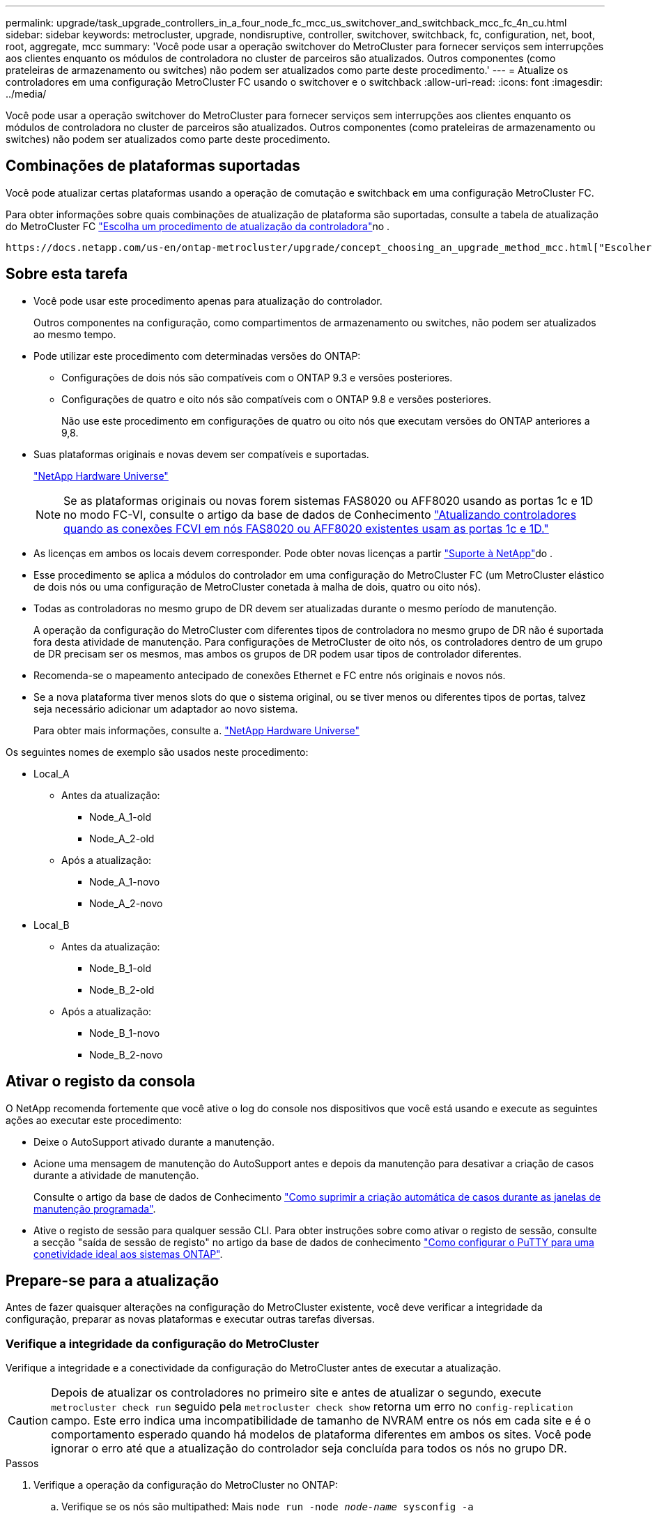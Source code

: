 ---
permalink: upgrade/task_upgrade_controllers_in_a_four_node_fc_mcc_us_switchover_and_switchback_mcc_fc_4n_cu.html 
sidebar: sidebar 
keywords: metrocluster, upgrade, nondisruptive, controller, switchover, switchback, fc, configuration, net, boot, root, aggregate, mcc 
summary: 'Você pode usar a operação switchover do MetroCluster para fornecer serviços sem interrupções aos clientes enquanto os módulos de controladora no cluster de parceiros são atualizados. Outros componentes (como prateleiras de armazenamento ou switches) não podem ser atualizados como parte deste procedimento.' 
---
= Atualize os controladores em uma configuração MetroCluster FC usando o switchover e o switchback
:allow-uri-read: 
:icons: font
:imagesdir: ../media/


[role="lead"]
Você pode usar a operação switchover do MetroCluster para fornecer serviços sem interrupções aos clientes enquanto os módulos de controladora no cluster de parceiros são atualizados. Outros componentes (como prateleiras de armazenamento ou switches) não podem ser atualizados como parte deste procedimento.



== Combinações de plataformas suportadas

Você pode atualizar certas plataformas usando a operação de comutação e switchback em uma configuração MetroCluster FC.

Para obter informações sobre quais combinações de atualização de plataforma são suportadas, consulte a tabela de atualização do MetroCluster FC link:concept_choosing_controller_upgrade_mcc.html#supported-metrocluster-fc-controller-upgrades["Escolha um procedimento de atualização da controladora"]no .

 https://docs.netapp.com/us-en/ontap-metrocluster/upgrade/concept_choosing_an_upgrade_method_mcc.html["Escolher um método de atualização ou atualização"]Consulte para obter mais procedimentos.



== Sobre esta tarefa

* Você pode usar este procedimento apenas para atualização do controlador.
+
Outros componentes na configuração, como compartimentos de armazenamento ou switches, não podem ser atualizados ao mesmo tempo.

* Pode utilizar este procedimento com determinadas versões do ONTAP:
+
** Configurações de dois nós são compatíveis com o ONTAP 9.3 e versões posteriores.
** Configurações de quatro e oito nós são compatíveis com o ONTAP 9.8 e versões posteriores.
+
Não use este procedimento em configurações de quatro ou oito nós que executam versões do ONTAP anteriores a 9,8.



* Suas plataformas originais e novas devem ser compatíveis e suportadas.
+
https://hwu.netapp.com["NetApp Hardware Universe"]

+

NOTE: Se as plataformas originais ou novas forem sistemas FAS8020 ou AFF8020 usando as portas 1c e 1D no modo FC-VI, consulte o artigo da base de dados de Conhecimento link:https://kb.netapp.com/Advice_and_Troubleshooting/Data_Protection_and_Security/MetroCluster/Upgrading_controllers_when_FCVI_connections_on_existing_FAS8020_or_AFF8020_nodes_use_ports_1c_and_1d["Atualizando controladores quando as conexões FCVI em nós FAS8020 ou AFF8020 existentes usam as portas 1c e 1D."^]

* As licenças em ambos os locais devem corresponder. Pode obter novas licenças a partir link:https://mysupport.netapp.com/site/["Suporte à NetApp"^]do .
* Esse procedimento se aplica a módulos do controlador em uma configuração do MetroCluster FC (um MetroCluster elástico de dois nós ou uma configuração de MetroCluster conetada à malha de dois, quatro ou oito nós).
* Todas as controladoras no mesmo grupo de DR devem ser atualizadas durante o mesmo período de manutenção.
+
A operação da configuração do MetroCluster com diferentes tipos de controladora no mesmo grupo de DR não é suportada fora desta atividade de manutenção. Para configurações de MetroCluster de oito nós, os controladores dentro de um grupo de DR precisam ser os mesmos, mas ambos os grupos de DR podem usar tipos de controlador diferentes.

* Recomenda-se o mapeamento antecipado de conexões Ethernet e FC entre nós originais e novos nós.
* Se a nova plataforma tiver menos slots do que o sistema original, ou se tiver menos ou diferentes tipos de portas, talvez seja necessário adicionar um adaptador ao novo sistema.
+
Para obter mais informações, consulte a. https://hwu.netapp.com/["NetApp Hardware Universe"^]



Os seguintes nomes de exemplo são usados neste procedimento:

* Local_A
+
** Antes da atualização:
+
*** Node_A_1-old
*** Node_A_2-old


** Após a atualização:
+
*** Node_A_1-novo
*** Node_A_2-novo




* Local_B
+
** Antes da atualização:
+
*** Node_B_1-old
*** Node_B_2-old


** Após a atualização:
+
*** Node_B_1-novo
*** Node_B_2-novo








== Ativar o registo da consola

O NetApp recomenda fortemente que você ative o log do console nos dispositivos que você está usando e execute as seguintes ações ao executar este procedimento:

* Deixe o AutoSupport ativado durante a manutenção.
* Acione uma mensagem de manutenção do AutoSupport antes e depois da manutenção para desativar a criação de casos durante a atividade de manutenção.
+
Consulte o artigo da base de dados de Conhecimento link:https://kb.netapp.com/Support_Bulletins/Customer_Bulletins/SU92["Como suprimir a criação automática de casos durante as janelas de manutenção programada"^].

* Ative o registo de sessão para qualquer sessão CLI. Para obter instruções sobre como ativar o registo de sessão, consulte a secção "saída de sessão de registo" no artigo da base de dados de conhecimento link:https://kb.netapp.com/on-prem/ontap/Ontap_OS/OS-KBs/How_to_configure_PuTTY_for_optimal_connectivity_to_ONTAP_systems["Como configurar o PuTTY para uma conetividade ideal aos sistemas ONTAP"^].




== Prepare-se para a atualização

Antes de fazer quaisquer alterações na configuração do MetroCluster existente, você deve verificar a integridade da configuração, preparar as novas plataformas e executar outras tarefas diversas.



=== Verifique a integridade da configuração do MetroCluster

Verifique a integridade e a conectividade da configuração do MetroCluster antes de executar a atualização.


CAUTION: Depois de atualizar os controladores no primeiro site e antes de atualizar o segundo, execute  `metrocluster check run` seguido pela  `metrocluster check show` retorna um erro no  `config-replication` campo. Este erro indica uma incompatibilidade de tamanho de NVRAM entre os nós em cada site e é o comportamento esperado quando há modelos de plataforma diferentes em ambos os sites. Você pode ignorar o erro até que a atualização do controlador seja concluída para todos os nós no grupo DR.

.Passos
. Verifique a operação da configuração do MetroCluster no ONTAP:
+
.. Verifique se os nós são multipathed: Mais
`node run -node _node-name_ sysconfig -a`
+
Você deve emitir este comando para cada nó na configuração do MetroCluster.

.. Verifique se não há discos quebrados na configuração:
+
`storage disk show -broken`

+
Você deve emitir este comando em cada nó na configuração do MetroCluster.

.. Verifique se existem alertas de saúde:
+
`system health alert show`

+
Você deve emitir este comando em cada cluster.

.. Verifique as licenças nos clusters:
+
`system license show`

+
Você deve emitir este comando em cada cluster.

.. Verifique os dispositivos conetados aos nós:
+
`network device-discovery show`

+
Você deve emitir este comando em cada cluster.

.. Verifique se o fuso horário e a hora estão definidos corretamente em ambos os sites:
+
`cluster date show`

+
Você deve emitir este comando em cada cluster. Pode utilizar os `cluster date` comandos para configurar a hora e o fuso horário.



. Verifique se existem alertas de estado nos interrutores (se presentes):
+
`storage switch show`

+
Você deve emitir este comando em cada cluster.

. Confirme o modo operacional da configuração do MetroCluster e efetue uma verificação do MetroCluster.
+
.. Confirme a configuração do MetroCluster e se o modo operacional está normal:
+
`metrocluster show`

.. Confirme se todos os nós esperados são mostrados:
+
`metrocluster node show`

.. Emita o seguinte comando:
+
`metrocluster check run`

.. Apresentar os resultados da verificação MetroCluster:
+
`metrocluster check show`



. Verifique o cabeamento do MetroCluster com a ferramenta Config Advisor.
+
.. Baixe e execute o Config Advisor.
+
https://mysupport.netapp.com/site/tools/tool-eula/activeiq-configadvisor["NetApp Downloads: Config Advisor"]

.. Depois de executar o Config Advisor, revise a saída da ferramenta e siga as recomendações na saída para resolver quaisquer problemas descobertos.






=== Mapear portas dos nós antigos para os novos nós

É necessário Planejar o mapeamento das LIFs em portas físicas nos nós antigos para as portas físicas nos novos nós.

.Sobre esta tarefa
Quando o novo nó é inicializado pela primeira vez durante o processo de atualização, ele reproduzirá a configuração mais recente do nó antigo que está substituindo. Quando você inicializa node_A_1-novo, o ONTAP tenta hospedar LIFs nas mesmas portas que foram usadas no node_A_1-old. Portanto, como parte da atualização, você deve ajustar a configuração de porta e LIF para que seja compatível com a do nó antigo. Durante o procedimento de atualização, você executará etapas nos nós antigos e novos para garantir a configuração correta de cluster, gerenciamento e LIF de dados.

A tabela a seguir mostra exemplos de alterações de configuração relacionadas aos requisitos de porta dos novos nós.

[cols="1,1,3"]
|===


3+| Portas físicas de interconexão de cluster 


| Controlador antigo | Novo controlador | Ação necessária 


 a| 
e0a, e0b
 a| 
e3a, e3b
 a| 
Nenhuma porta correspondente. Após a atualização, recrie as portas do cluster. link:task_prepare_cluster_ports_on_the_exist_controller.html["Preparar portas de cluster em um módulo de controlador existente"]



 a| 
e0c, e0d
 a| 
e0a, e0b, e0c, e0d
 a| 
e0c e e0d são portas correspondentes. Você não precisa alterar a configuração, mas após a atualização, você pode espalhar suas LIFs de cluster pelas portas de cluster disponíveis.

|===
.Passos
. Determine quais portas físicas estão disponíveis nos novos controladores e quais LIFs podem ser hospedados nas portas.
+
O uso da porta do controlador depende do módulo da plataforma e quais switches você usará na configuração IP do MetroCluster. Você pode coletar o uso de portas das novas plataformas do link:https://hwu.netapp.com["NetApp Hardware Universe"^].

+
Identifique também a utilização do slot de placa FC-VI.

. Planeje o uso da porta e, se desejado, preencha as tabelas a seguir para referência para cada um dos novos nós.
+
Irá consultar a tabela à medida que realizar o procedimento de atualização.

+
|===


|  3+| Node_A_1-old 3+| Node_A_1-novo 


| LIF | Portas | IPspaces | Domínios de broadcast | Portas | IPspaces | Domínios de broadcast 


 a| 
Cluster 1
 a| 
 a| 
 a| 
 a| 
 a| 
 a| 



 a| 
Cluster 2
 a| 
 a| 
 a| 
 a| 
 a| 
 a| 



 a| 
Cluster 3
 a| 
 a| 
 a| 
 a| 
 a| 
 a| 



 a| 
Cluster 4
 a| 
 a| 
 a| 
 a| 
 a| 
 a| 



 a| 
Gerenciamento de nós
 a| 
 a| 
 a| 
 a| 
 a| 
 a| 



 a| 
Gerenciamento de clusters
 a| 
 a| 
 a| 
 a| 
 a| 
 a| 



 a| 
Dados 1
 a| 
 a| 
 a| 
 a| 
 a| 
 a| 



 a| 
Dados 2
 a| 
 a| 
 a| 
 a| 
 a| 
 a| 



 a| 
Dados 3
 a| 
 a| 
 a| 
 a| 
 a| 
 a| 



 a| 
Dados 4
 a| 
 a| 
 a| 
 a| 
 a| 
 a| 



 a| 
SAN
 a| 
 a| 
 a| 
 a| 
 a| 
 a| 



 a| 
Porta entre clusters
 a| 
 a| 
 a| 
 a| 
 a| 
 a| 

|===




=== Reúna informações antes da atualização

Antes de atualizar, você deve reunir informações para cada um dos nós antigos e, se necessário, ajustar os domínios de broadcast de rede, remover quaisquer VLANs e grupos de interfaces e reunir informações de criptografia.

.Sobre esta tarefa
Essa tarefa é executada na configuração MetroCluster FC existente.

.Passos
. Identifique os cabos dos controladores existentes para permitir a identificação fácil dos cabos ao configurar os novos controladores.
. Reúna as IDs do sistema dos nós na configuração do MetroCluster:
+
`metrocluster node show -fields node-systemid,dr-partner-systemid`

+
Durante o procedimento de atualização, você substituirá esses IDs de sistema antigos pelos IDs de sistema dos novos módulos de controladora.

+
Neste exemplo para uma configuração de FC MetroCluster de quatro nós, as seguintes IDs de sistema antigas são recuperadas:

+
** Node_A_1-old: 4068741258
** Node_A_2-old: 4068741260
** Node_B_1-old: 4068741254
** Node_B_2-old: 4068741256
+
[listing]
----
metrocluster-siteA::> metrocluster node show -fields node-systemid,ha-partner-systemid,dr-partner-systemid,dr-auxiliary-systemid
dr-group-id   cluster                       node                   node-systemid          ha-partner-systemid     dr-partner-systemid    dr-auxiliary-systemid
-----------        ------------------------- ------------------    -------------                   -------------------                 -------------------              ---------------------
1                    Cluster_A                  Node_A_1-old   4068741258              4068741260                        4068741256                    4068741256
1                    Cluster_A                    Node_A_2-old   4068741260              4068741258                        4068741254                    4068741254
1                    Cluster_B                    Node_B_1-old   4068741254              4068741256                         4068741258                    4068741260
1                    Cluster_B                    Node_B_2-old   4068741256              4068741254                        4068741260                    4068741258
4 entries were displayed.
----
+
Neste exemplo para uma configuração de FC MetroCluster de dois nós, os seguintes IDs de sistema antigos são recuperados:

** Node_A_1: 4068741258
** Nó_B_1: 4068741254


+
[listing]
----
metrocluster node show -fields node-systemid,dr-partner-systemid

dr-group-id cluster    node      node-systemid dr-partner-systemid
----------- ---------- --------  ------------- ------------
1           Cluster_A  Node_A_1-old  4068741258    4068741254
1           Cluster_B  node_B_1-old  -             -
2 entries were displayed.
----
. Reúna informações de porta e LIF para cada nó antigo.
+
Você deve reunir a saída dos seguintes comandos para cada nó:

+
** `network interface show -role cluster,node-mgmt`
** `network port show -node _node-name_ -type physical`
** `network port vlan show -node _node-name_`
** `network port ifgrp show -node _node_name_ -instance`
** `network port broadcast-domain show`
** `network port reachability show -detail`
** `network ipspace show`
** `volume show`
** `storage aggregate show`
** `system node run -node _node-name_ sysconfig -a`


. Se os nós de MetroCluster estiverem em uma configuração de SAN, colete as informações relevantes.
+
Você deve reunir a saída dos seguintes comandos:

+
** `fcp adapter show -instance`
** `fcp interface show -instance`
** `iscsi interface show`
** `ucadmin show`


. Se o volume raiz estiver criptografado, colete e salve a senha usada para o gerenciador de chaves:
+
`security key-manager backup show`

. Se os nós do MetroCluster estiverem usando criptografia para volumes ou agregados, copie informações sobre as chaves e senhas.
+
Para obter informações adicionais, https://docs.netapp.com/ontap-9/topic/com.netapp.doc.pow-nve/GUID-1677AE0A-FEF7-45FA-8616-885AA3283BCF.html["Fazer backup manual de informações de gerenciamento de chaves integradas"]consulte .

+
.. Se o Gerenciador de chaves integrado estiver configurado:
+
`security key-manager onboard show-backup`

+
Você precisará da senha mais tarde no procedimento de atualização.

.. Se o gerenciamento de chaves empresariais (KMIP) estiver configurado, emita os seguintes comandos:
+
`security key-manager external show -instance`

+
`security key-manager key query`







=== Remova a configuração existente do tiebreaker ou de outro software de monitoramento

Se a configuração existente for monitorada com a configuração tiebreaker do MetroCluster ou outros aplicativos de terceiros (por exemplo, ClusterLion) que possam iniciar um switchover, você deverá remover a configuração do MetroCluster do tiebreaker ou de outro software antes da transição.

.Passos
. Remova a configuração existente do MetroCluster do software tiebreaker.
+
link:../tiebreaker/concept_configuring_the_tiebreaker_software.html#removing-metrocluster-configurations["Remover configurações do MetroCluster"]

. Remova a configuração do MetroCluster existente de qualquer aplicativo de terceiros que possa iniciar o switchover.
+
Consulte a documentação da aplicação.





=== Envie uma mensagem AutoSupport personalizada antes da manutenção

Antes de executar a manutenção, você deve emitir uma mensagem AutoSupport para notificar o suporte técnico da NetApp de que a manutenção está em andamento. Informar o suporte técnico de que a manutenção está em andamento impede que ele abra um caso partindo do pressuposto de que ocorreu uma interrupção.

.Sobre esta tarefa
Esta tarefa deve ser executada em cada site do MetroCluster.

.Passos
. Para evitar a geração automática de casos de suporte, envie uma mensagem AutoSupport para indicar que a manutenção está em andamento.
+
.. Emita o seguinte comando:
+
`system node autosupport invoke -node * -type all -message MAINT=__maintenance-window-in-hours__`

+
`maintenance-window-in-hours` especifica a duração da janela de manutenção, com um máximo de 72 horas. Se a manutenção for concluída antes do tempo decorrido, você poderá invocar uma mensagem AutoSupport indicando o fim do período de manutenção:

+
`system node autosupport invoke -node * -type all -message MAINT=end`

.. Repita o comando no cluster de parceiros.






== Alterne a configuração do MetroCluster

Você deve alternar a configuração para site_A para que as plataformas no site_B possam ser atualizadas.

.Sobre esta tarefa
Esta tarefa tem de ser executada no site_A.

Depois de concluir esta tarefa, o cluster_A está ativo e fornecendo dados para ambos os sites. O cluster_B está inativo e pronto para iniciar o processo de atualização, como mostrado na ilustração a seguir.

image::../media/mcc_upgrade_cluster_a_in_switchover.png[cluster a de atualização do mcc em switchover]

.Passos
. Alterne a configuração do MetroCluster para site_A para que os nós do site_B possam ser atualizados:
+
.. Selecione a opção que corresponde à sua configuração e emita o comando correto no cluster_A:
+
[role="tabbed-block"]
====
.Opção 1: Configuração FC de quatro ou oito nós executando o ONTAP 9.8 ou posterior
--
Execute o comando: `metrocluster switchover -controller-replacement true`

--
.Opção 2: Configuração FC de dois nós executando o ONTAP 9.3 e posterior
--
Execute o comando: `metrocluster switchover`

--
====
+
A operação pode levar vários minutos para ser concluída.

.. Monitorize a operação de comutação:
+
`metrocluster operation show`

.. Após a conclusão da operação, confirme se os nós estão no estado de comutação:
+
`metrocluster show`

.. Verifique o status dos nós MetroCluster:
+
`metrocluster node show`



. Curar os agregados de dados.
+
.. Curar os agregados de dados:
+
`metrocluster heal data-aggregates`

.. Confirme se a operação de cura está concluída executando o `metrocluster operation show` comando no cluster de integridade:
+
[listing]
----

cluster_A::> metrocluster operation show
  Operation: heal-aggregates
      State: successful
 Start Time: 7/29/2020 20:54:41
   End Time: 7/29/2020 20:54:42
     Errors: -
----


. Curar os agregados de raiz.
+
.. Curar os agregados de dados:
+
`metrocluster heal root-aggregates`

.. Confirme se a operação de cura está concluída executando o `metrocluster operation show` comando no cluster de integridade:
+
[listing]
----

cluster_A::> metrocluster operation show
  Operation: heal-root-aggregates
      State: successful
 Start Time: 7/29/2020 20:58:41
   End Time: 7/29/2020 20:59:42
     Errors: -
----






== Prepare a configuração de rede dos controladores antigos

Para garantir que a rede seja retomada de forma limpa nos novos controladores, você deve mover LIFs para uma porta comum e remover a configuração de rede dos controladores antigos.

.Sobre esta tarefa
* Esta tarefa deve ser executada em cada um dos nós antigos.
* Você usará as informações coletadas em link:task_upgrade_controllers_in_a_four_node_fc_mcc_us_switchover_and_switchback_mcc_fc_4n_cu.html["Mapeamento de portas dos nós antigos para os novos nós"].


.Passos
. Inicialize os nós antigos e faça login nos nós:
+
`boot_ontap`

. Atribua a porta inicial de todas as LIFs de dados no controlador antigo a uma porta comum que seja a mesma nos módulos de controladora antigos e novos.
+
.. Apresentar os LIFs:
+
`network interface show`

+
Todos os LIFS de dados, incluindo SAN e nas, serão administradores acima e operacionalmente inativos, uma vez que eles estão ativos no local de switchover (cluster_A).

.. Revise a saída para encontrar uma porta de rede física comum que seja a mesma nos controladores antigos e novos que não seja usada como uma porta de cluster.
+
Por exemplo, e0d é uma porta física em controladores antigos e também está presente em novos controladores. e0d não é usado como uma porta de cluster ou de outra forma nos novos controladores.

+
Para obter informações sobre a utilização de portas para modelos de plataforma, consulte a. https://hwu.netapp.com/["NetApp Hardware Universe"]

.. Modifique todos os dados LIFS para usar a porta comum como a porta inicial:
+
`network interface modify -vserver _svm-name_ -lif _data-lif_ -home-port _port-id_`

+
No exemplo a seguir, isso é "e0d".

+
Por exemplo:

+
[listing]
----
network interface modify -vserver vs0 -lif datalif1 -home-port e0d
----


. Modifique domínios de broadcast para remover vlan e portas físicas que precisam ser excluídas:
+
`broadcast-domain remove-ports -broadcast-domain _broadcast-domain-name_ -ports _node-name:port-id_`

+
Repita esta etapa para todas as portas VLAN e físicas.

. Remova quaisquer portas VLAN usando portas de cluster como portas membro e ifgrps usando portas de cluster como portas membro.
+
.. Eliminar portas VLAN:
+
`network port vlan delete -node _node-name_ -vlan-name _portid-vlandid_`

+
Por exemplo:

+
[listing]
----
network port vlan delete -node node1 -vlan-name e1c-80
----
.. Remover portas físicas dos grupos de interface:
+
`network port ifgrp remove-port -node _node-name_ -ifgrp _interface-group-name_ -port _portid_`

+
Por exemplo:

+
[listing]
----
network port ifgrp remove-port -node node1 -ifgrp a1a -port e0d
----
.. Remover portas VLAN e grupo de interfaces do domínio de broadcast::
+
`network port broadcast-domain remove-ports -ipspace _ipspace_ -broadcast-domain _broadcast-domain-name_ -ports _nodename:portname,nodename:portname_,..`

.. Modifique as portas do grupo de interfaces para usar outras portas físicas como membro, conforme necessário.:
+
`ifgrp add-port -node _node-name_ -ifgrp _interface-group-name_ -port _port-id_`



. Parar os nós:
+
`halt -inhibit-takeover true -node _node-name_`

+
Esta etapa deve ser executada em ambos os nós.





== Remova as plataformas antigas

Os controladores antigos devem ser removidos da configuração.

.Sobre esta tarefa
Esta tarefa é executada no site_B.

.Passos
. Conete-se ao console serial dos controladores antigos (node_B_1-old e node_B_2-old) no site_B e verifique se ele está exibindo o prompt Loader.
. Desconete as conexões de storage e rede em node_B_1-old e node_B_2-old e rotule os cabos para que possam ser reconetados aos novos nós.
. Desconete os cabos de alimentação do node_B_1-old e node_B_2-old.
. Remova os controladores node_B_1-old e node_B_2-old do rack.




== Configure os novos controladores

Você deve montar e instalar os controladores, executar a configuração necessária no modo de manutenção e, em seguida, inicializar os controladores e verificar a configuração de LIF nos controladores.



=== Configure os novos controladores

É necessário colocar em rack e cabo as novas controladoras.

.Passos
. Planeje o posicionamento dos novos módulos de controladora e compartimentos de armazenamento conforme necessário.
+
O espaço em rack depende do modelo de plataforma dos módulos de controladora, dos tipos de switch e do número de compartimentos de storage em sua configuração.

. Aterre-se corretamente.
. Instale os módulos do controlador no rack ou gabinete.
+
https://docs.netapp.com/platstor/index.jsp["Documentação dos sistemas de hardware da ONTAP"^]

. Se os novos módulos de controladora não tiverem placas FC-VI próprias e se as placas FC-VI de controladoras antigas forem compatíveis com novas controladoras, troque placas FC-VI e instale-as nos slots corretos.
+
Consulte link:https://hwu.netapp.com["NetApp Hardware Universe"^]para obter informações sobre o slot para placas FC-VI.

. Faça o cabeamento das conexões de alimentação, console serial e gerenciamento dos controladores conforme descrito nos guias de instalação e configuração _MetroCluster_.
+
Não conete nenhum outro cabo que tenha sido desconetado dos controladores antigos neste momento.

+
https://docs.netapp.com/platstor/index.jsp["Documentação dos sistemas de hardware da ONTAP"^]

. Ligue os novos nós e pressione Ctrl-C quando solicitado a exibir o prompt Loader.




=== Netboot os novos controladores

Depois de instalar os novos nós, você precisa netboot para garantir que os novos nós estejam executando a mesma versão do ONTAP que os nós originais. O termo netboot significa que você está inicializando a partir de uma imagem ONTAP armazenada em um servidor remoto. Ao se preparar para netboot, você deve colocar uma cópia da imagem de inicialização do ONTAP 9 em um servidor da Web que o sistema possa acessar.

Esta tarefa é executada em cada um dos novos módulos do controlador.

.Passos
. Acesse o link:https://mysupport.netapp.com/site/["Site de suporte da NetApp"^] para baixar os arquivos usados para executar o netboot do sistema.
. Transfira o software ONTAP adequado a partir da secção de transferência de software do site de suporte da NetApp e guarde o ficheiro ONTAP-version_image.tgz num diretório acessível à Web.
. Vá para o diretório acessível pela Web e verifique se os arquivos que você precisa estão disponíveis.
+
|===


| Se o modelo da plataforma for... | Então... 


| Sistemas da série FAS/AFF8000 | Extraia o conteúdo do arquivo ONTAP-version_image.tgzfile para o diretório de destino: Tar -zxvf ONTAP-version_image.tgz NOTA: Se você estiver extraindo o conteúdo no Windows, use 7-Zip ou WinRAR para extrair a imagem netboot. Sua lista de diretórios deve conter uma pasta netboot com um arquivo do kernel:netboot/kernel 


| Todos os outros sistemas | Sua lista de diretórios deve conter uma pasta netboot com um arquivo do kernel: ONTAP-version_image.tgz você não precisa extrair o arquivo ONTAP-version_image.tgz. 
|===
. No prompt Loader, configure a conexão netboot para um LIF de gerenciamento:
+
** Se o endereçamento IP for DHCP, configure a conexão automática:
+
`ifconfig e0M -auto`

** Se o endereçamento IP for estático, configure a conexão manual:
+
`ifconfig e0M -addr=ip_addr -mask=netmask` `-gw=gateway`



. Execute o netboot.
+
** Se a plataforma for um sistema da série 80xx, use este comando:
+
`netboot \http://web_server_ip/path_to_web-accessible_directory/netboot/kernel`

** Se a plataforma for qualquer outro sistema, use o seguinte comando:
+
`netboot \http://web_server_ip/path_to_web-accessible_directory/ontap-version_image.tgz`



. No menu de arranque, selecione a opção *(7) Instalar primeiro o novo software* para transferir e instalar a nova imagem de software no dispositivo de arranque.
+
 Disregard the following message: "This procedure is not supported for Non-Disruptive Upgrade on an HA pair". It applies to nondisruptive upgrades of software, not to upgrades of controllers.
. Se você for solicitado a continuar o procedimento, digite `y` e, quando solicitado a fornecer o pacote, digite o URL do arquivo de imagem: `\http://web_server_ip/path_to_web-accessible_directory/ontap-version_image.tgz`
+
....
Enter username/password if applicable, or press Enter to continue.
....
. Certifique-se de entrar `n` para ignorar a recuperação de backup quando você vir um prompt semelhante ao seguinte:
+
....
Do you want to restore the backup configuration now? {y|n}
....
. Reinicie entrando `y` quando você vir um prompt semelhante ao seguinte:
+
....
The node must be rebooted to start using the newly installed software. Do you want to reboot now? {y|n}
....




=== Limpe a configuração de um módulo do controlador

Antes de usar um novo módulo de controlador na configuração do MetroCluster, você deve limpar a configuração existente.

.Passos
. Se necessário, interrompa o nó para exibir o `LOADER` prompt:
+
`halt`

.  `LOADER`No prompt, defina as variáveis ambientais como valores padrão:
+
`set-defaults`

. Salvar o ambiente:
+
`saveenv`

.  `LOADER`No prompt, inicie o menu de inicialização:
+
`boot_ontap menu`

. No prompt do menu de inicialização, desmarque a configuração:
+
`wipeconfig`

+
Responda `yes` ao prompt de confirmação.

+
O nó reinicializa e o menu de inicialização é exibido novamente.

. No menu de inicialização, selecione a opção *5* para inicializar o sistema no modo Manutenção.
+
Responda `yes` ao prompt de confirmação.





=== Restaure a configuração do HBA

Dependendo da presença e configuração das placas HBA no módulo controlador, você precisa configurá-las corretamente para uso do seu site.

.Passos
. No modo de manutenção, configure as definições para quaisquer HBAs no sistema:
+
.. Verifique as definições atuais das portas: `ucadmin show`
.. Atualize as definições da porta conforme necessário.


+
[cols="1,3"]
|===


| Se você tem este tipo de HBA e modo desejado... | Use este comando... 


 a| 
CNA FC
 a| 
`ucadmin modify -m fc -t initiator _adapter-name_`



 a| 
CNA Ethernet
 a| 
`ucadmin modify -mode cna _adapter-name_`



 a| 
Destino de FC
 a| 
`fcadmin config -t target _adapter-name_`



 a| 
Iniciador FC
 a| 
`fcadmin config -t initiator _adapter-name_`

|===
. Sair do modo de manutenção:
+
`halt`

+
Depois de executar o comando, aguarde até que o nó pare no prompt DO Loader.

. Inicialize o nó novamente no modo Manutenção para permitir que as alterações de configuração entrem em vigor:
+
`boot_ontap maint`

. Verifique as alterações feitas:
+
|===


| Se você tem este tipo de HBA... | Use este comando... 


 a| 
CNA
 a| 
`ucadmin show`



 a| 
FC
 a| 
`fcadmin show`

|===




=== Defina o estado de HA nos novos controladores e chassi

É necessário verificar o estado de HA dos controladores e do chassi e, se necessário, atualizar o estado para corresponder à configuração do sistema.

.Passos
. No modo de manutenção, apresentar o estado HA do módulo do controlador e do chassis:
+
`ha-config show`

+
O estado de HA para todos os componentes deve ser mcc.

+
|===


| Se a configuração do MetroCluster tiver... | O estado HA deve ser... 


 a| 
Dois nós
 a| 
mcc-2n



 a| 
Quatro ou oito nós
 a| 
mcc

|===
. Se o estado do sistema apresentado do controlador não estiver correto, defina o estado HA para o módulo do controlador e para o chassis:
+
|===


| Se a configuração do MetroCluster tiver... | Emitir estes comandos... 


 a| 
*Dois nós*
 a| 
`ha-config modify controller mcc-2n`

`ha-config modify chassis mcc-2n`



 a| 
*Quatro ou oito nós*
 a| 
`ha-config modify controller mcc`

`ha-config modify chassis mcc`

|===




=== Reatribuir discos agregados de raiz

Reatribua os discos agregados de raiz ao novo módulo de controladora, usando os sysids reunidos anteriormente

.Sobre esta tarefa
Esta tarefa é executada no modo Manutenção.

As IDs de sistema antigas foram identificadas no link:task_upgrade_controllers_in_a_four_node_fc_mcc_us_switchover_and_switchback_mcc_fc_4n_cu.html["Reúna informações antes da atualização"].

Os exemplos neste procedimento usam controladores com as seguintes IDs de sistema:

|===


| Nó | ID do sistema antigo | Nova ID do sistema 


 a| 
node_B_1
 a| 
4068741254
 a| 
1574774970

|===
.Passos
. Cable todas as outras conexões aos novos módulos de controladora (FC-VI, armazenamento, interconexão de cluster, etc.).
. Interrompa o sistema e inicie para o modo de manutenção a partir do prompt Loader:
+
`boot_ontap maint`

. Exiba os discos de propriedade de node_B_1-old:
+
`disk show -a`

+
A saída do comando mostra a ID do sistema do novo módulo do controlador (1574774970). No entanto, os discos agregados de raiz ainda são propriedade do ID do sistema antigo (4068741254). Este exemplo não mostra unidades de propriedade de outros nós na configuração do MetroCluster.

+
[listing]
----
*> disk show -a
Local System ID: 1574774970

  DISK         OWNER                     POOL   SERIAL NUMBER    HOME                      DR HOME
------------   -------------             -----  -------------    -------------             -------------
...
rr18:9.126L44 node_B_1-old(4068741254)   Pool1  PZHYN0MD         node_B_1-old(4068741254)  node_B_1-old(4068741254)
rr18:9.126L49 node_B_1-old(4068741254)   Pool1  PPG3J5HA         node_B_1-old(4068741254)  node_B_1-old(4068741254)
rr18:8.126L21 node_B_1-old(4068741254)   Pool1  PZHTDSZD         node_B_1-old(4068741254)  node_B_1-old(4068741254)
rr18:8.126L2  node_B_1-old(4068741254)   Pool0  S0M1J2CF         node_B_1-old(4068741254)  node_B_1-old(4068741254)
rr18:8.126L3  node_B_1-old(4068741254)   Pool0  S0M0CQM5         node_B_1-old(4068741254)  node_B_1-old(4068741254)
rr18:9.126L27 node_B_1-old(4068741254)   Pool0  S0M1PSDW         node_B_1-old(4068741254)  node_B_1-old(4068741254)
...
----
. Reatribua os discos agregados de raiz nas gavetas de unidades à nova controladora:
+
`disk reassign -s _old-sysid_ -d _new-sysid_`

+
O exemplo a seguir mostra a reatribuição de unidades:

+
[listing]
----
*> disk reassign -s 4068741254 -d 1574774970
Partner node must not be in Takeover mode during disk reassignment from maintenance mode.
Serious problems could result!!
Do not proceed with reassignment if the partner is in takeover mode. Abort reassignment (y/n)? n

After the node becomes operational, you must perform a takeover and giveback of the HA partner node to ensure disk reassignment is successful.
Do you want to continue (y/n)? Jul 14 19:23:49 [localhost:config.bridge.extra.port:error]: Both FC ports of FC-to-SAS bridge rtp-fc02-41-rr18:9.126L0 S/N [FB7500N107692] are attached to this controller.
y
Disk ownership will be updated on all disks previously belonging to Filer with sysid 4068741254.
Do you want to continue (y/n)? y
----
. Verifique se todos os discos estão reatribuídos conforme esperado:
+
`disk show`

+
[listing]
----
*> disk show
Local System ID: 1574774970

  DISK        OWNER                      POOL   SERIAL NUMBER   HOME                      DR HOME
------------  -------------              -----  -------------   -------------             -------------
rr18:8.126L18 node_B_1-new(1574774970)   Pool1  PZHYN0MD        node_B_1-new(1574774970)  node_B_1-new(1574774970)
rr18:9.126L49 node_B_1-new(1574774970)   Pool1  PPG3J5HA        node_B_1-new(1574774970)  node_B_1-new(1574774970)
rr18:8.126L21 node_B_1-new(1574774970)   Pool1  PZHTDSZD        node_B_1-new(1574774970)  node_B_1-new(1574774970)
rr18:8.126L2  node_B_1-new(1574774970)   Pool0  S0M1J2CF        node_B_1-new(1574774970)  node_B_1-new(1574774970)
rr18:9.126L29 node_B_1-new(1574774970)   Pool0  S0M0CQM5        node_B_1-new(1574774970)  node_B_1-new(1574774970)
rr18:8.126L1  node_B_1-new(1574774970)   Pool0  S0M1PSDW        node_B_1-new(1574774970)  node_B_1-new(1574774970)
*>
----
. Exibir o status agregado:
+
`aggr status`

+
[listing]
----
*> aggr status
           Aggr            State       Status           Options
aggr0_node_b_1-root    online      raid_dp, aggr    root, nosnap=on,
                           mirrored                     mirror_resync_priority=high(fixed)
                           fast zeroed
                           64-bit
----
. Repita as etapas acima no nó do parceiro (node_B_2-novo).




=== Inicialize os novos controladores

Você deve reiniciar os controladores a partir do menu de inicialização para atualizar a imagem flash do controlador. Etapas adicionais são necessárias se a criptografia estiver configurada.

.Sobre esta tarefa
Esta tarefa deve ser executada em todos os novos controladores.

.Passos
. Parar o nó:
+
`halt`

. Se o gerenciador de chaves externo estiver configurado, defina os bootargs relacionados:
+
`setenv bootarg.kmip.init.ipaddr _ip-address_`

+
`setenv bootarg.kmip.init.netmask _netmask_`

+
`setenv bootarg.kmip.init.gateway _gateway-address_`

+
`setenv bootarg.kmip.init.interface _interface-id_`

. Apresentar o menu de arranque:
+
`boot_ontap menu`

. Se a criptografia raiz for usada, dependendo da versão do ONTAP que você estiver usando, selecione a opção do menu de inicialização ou emita o comando do menu de inicialização para a configuração de gerenciamento de chaves.
+
[role="tabbed-block"]
====
.ONTAP 9 F.8 e mais tarde
--
Começando com ONTAP 9.8, selecione a opção do menu de inicialização.

|===


| Se você estiver usando... | Selecione esta opção do menu de arranque... 


 a| 
Gerenciamento de chaves integrado
 a| 
Opção "'10"

Siga as instruções para fornecer as entradas necessárias para recuperar e restaurar a configuração do gerenciador de chaves.



 a| 
Gerenciamento de chaves externas
 a| 
Opção "'11"

Siga as instruções para fornecer as entradas necessárias para recuperar e restaurar a configuração do gerenciador de chaves.

|===
--
.ONTAP 9 F.7 e anteriores
--
Para o ONTAP 9.7 e versões anteriores, execute o comando boot menu.

|===


| Se você estiver usando... | Emita este comando no prompt do menu de inicialização... 


 a| 
Gerenciamento de chaves integrado
 a| 
`recover_onboard_keymanager`



 a| 
Gerenciamento de chaves externas
 a| 
`recover_external_keymanager`

|===
--
====
. Se o autoboot estiver ativado, interrompa o processo pressionando CTRL-C..
. No menu de inicialização, execute a opção "'6".
+

NOTE: A opção "'6" reiniciará o nó duas vezes antes de concluir.

+
Responda "y" aos prompts de alteração de ID do sistema. Aguarde a segunda mensagem de reinicialização:

+
[listing]
----
Successfully restored env file from boot media...

Rebooting to load the restored env file...
----
. Verifique se o parceiro-sysid está correto:
+
`printenv partner-sysid`

+
Se o parceiro-sysid não estiver correto, defina-o:

+
`setenv partner-sysid _partner-sysID_`

. Se a criptografia raiz for usada, dependendo da versão do ONTAP que você estiver usando, selecione a opção do menu de inicialização ou emita o comando do menu de inicialização novamente para a configuração de gerenciamento de chaves.
+
[role="tabbed-block"]
====
.ONTAP 9 F.8 e mais tarde
--
Começando com ONTAP 9.8, selecione a opção do menu de inicialização.

|===


| Se você estiver usando... | Selecione esta opção do menu de arranque... 


 a| 
Gerenciamento de chaves integrado
 a| 
Opção "'10"

Siga as instruções para fornecer as entradas necessárias para recuperar e restaurar a configuração do gerenciador de chaves.



 a| 
Gerenciamento de chaves externas
 a| 
Opção "'11"

Siga as instruções para fornecer as entradas necessárias para recuperar e restaurar a configuração do gerenciador de chaves.

|===
Dependendo da configuração do gerenciador de chaves, execute o procedimento de recuperação selecionando a opção ""10"" ou a opção ""11"", seguida da opção ""6"" no primeiro prompt do menu de inicialização. Para inicializar os nós completamente, você pode precisar repetir o procedimento de recuperação continuado pela opção "'1'" (inicialização normal).

--
.ONTAP 9 F.7 e anteriores
--
Para o ONTAP 9.7 e versões anteriores, execute o comando boot menu.

|===


| Se você estiver usando... | Emita este comando no prompt do menu de inicialização... 


 a| 
Gerenciamento de chaves integrado
 a| 
`recover_onboard_keymanager`



 a| 
Gerenciamento de chaves externas
 a| 
`recover_external_keymanager`

|===
Talvez seja necessário emitir o `recover_xxxxxxxx_keymanager` comando no prompt do menu de inicialização várias vezes até que os nós iniciem completamente.

--
====
. Inicialize os nós:
+
`boot_ontap`

. Aguarde que os nós substituídos iniciem.
+
Se um dos nós estiver no modo de aquisição, execute um procedimento para giveback:

+
`storage failover giveback`

. Verifique se todas as portas estão em um domínio de broadcast:
+
.. Veja os domínios de broadcast:
+
`network port broadcast-domain show`

.. Adicione quaisquer portas a um domínio de broadcast conforme necessário.
+
https://docs.netapp.com/ontap-9/topic/com.netapp.doc.dot-cm-nmg/GUID-003BDFCD-58A3-46C9-BF0C-BA1D1D1475F9.html["Adicionar ou remover portas de um domínio de broadcast"]

.. Adicione a porta física que hospedará as LIFs entre clusters ao domínio Broadcast correspondente.
.. Modifique LIFs entre clusters para usar a nova porta física como porta inicial.
.. Depois que os LIFs entre clusters estiverem ativos, verifique o status de peer do cluster e restabeleça o peering de cluster conforme necessário.
+
Talvez seja necessário reconfigurar o peering de cluster.

+
link:../install-fc/concept_configure_the_mcc_software_in_ontap.html#peering-the-clusters["Crie um relacionamento de pares de cluster"]

.. Recrie VLANs e grupos de interface conforme necessário.
+
A associação de VLAN e grupo de interface pode ser diferente da do nó antigo.

+
https://docs.netapp.com/ontap-9/topic/com.netapp.doc.dot-cm-nmg/GUID-8929FCE2-5888-4051-B8C0-E27CAF3F2A63.html["Crie uma VLAN"^]

+
https://docs.netapp.com/ontap-9/topic/com.netapp.doc.dot-cm-nmg/GUID-DBC9DEE2-EAB7-430A-A773-4E3420EE2AA1.html["Combine portas físicas para criar grupos de interface"^]



. Se a criptografia for usada, restaure as chaves usando o comando correto para sua configuração de gerenciamento de chaves.
+
|===


| Se você estiver usando... | Use este comando... 


 a| 
Gerenciamento de chaves integrado
 a| 
`security key-manager onboard sync`

Para obter mais informações, https://docs.netapp.com/ontap-9/topic/com.netapp.doc.pow-nve/GUID-E4AB2ED4-9227-4974-A311-13036EB43A3D.html["Restaurar chaves de criptografia integradas de gerenciamento de chaves"^]consulte .



 a| 
Gerenciamento de chaves externas
 a| 
`security key-manager external restore -vserver _SVM_ -node _node_ -key-server _host_name|IP_address:port_ -key-id key_id -key-tag key_tag _node-name_`

Para obter mais informações, https://docs.netapp.com/ontap-9/topic/com.netapp.doc.pow-nve/GUID-32DA96C3-9B04-4401-92B8-EAF323C3C863.html["Restaurar chaves de criptografia de gerenciamento de chaves externas"^]consulte .

|===




=== Verifique a configuração do LIF

Verifique se os LIFs estão hospedados em nós/portas apropriados antes do switchback. As etapas a seguir precisam ser executadas

.Sobre esta tarefa
Esta tarefa é executada no site_B, onde os nós foram inicializados com agregados de raiz.

.Passos
. Verifique se os LIFs estão hospedados no nó e nas portas apropriadas antes do switchback.
+
.. Mude para o nível de privilégio avançado:
+
`set -privilege advanced`

.. Substituir a configuração da porta para garantir o posicionamento correto do LIF:
+
`vserver config override -command "network interface modify -vserver _vserver_name_ -home-port _active_port_after_upgrade_ -lif _lif_name_ -home-node _new_node_name_"`

+
Ao inserir o `network interface modify` comando dentro do `vserver config override` comando, você não pode usar o recurso Tab autocomplete. Você pode criar o `network interface modify` usando autocomplete e, em seguida, incorporá-lo no `vserver config override` comando.

.. Voltar para o nível de privilégio de administrador
`set -privilege admin`


. Reverter as interfaces para o seu nó inicial:
+
`network interface revert * -vserver _vserver-name_`

+
Execute esta etapa em todas as SVMs, conforme necessário.





=== Instale as novas licenças

Antes da operação de switchback, você deve instalar licenças para os novos controladores.

.Passos
. link:task_install_licenses_on_the_new_controller_module_cluster_mode.html["Instalar licenças para o novo módulo de controlador"]




== Volte a ativar a configuração do MetroCluster

Depois que os novos controladores tiverem sido configurados, a configuração do MetroCluster será reativada para retornar a configuração à operação normal.

.Sobre esta tarefa
Nesta tarefa, você executará a operação de switchback, retornando a configuração do MetroCluster à operação normal. Os nós no site_A ainda estão aguardando atualização.

image::../media/mcc_upgrade_cluster_a_switchback.png[cluster de atualização do mcc a switchback]

.Passos
. Emita o `metrocluster node show` comando no site_B e verifique a saída.
+
.. Verifique se os novos nós estão representados corretamente.
.. Verifique se os novos nós estão em "aguardando pelo estado de switchback".


. Comutar o cluster:
+
`metrocluster switchback`

. Verifique o progresso do funcionamento do interrutor de comutação:
+
`metrocluster show`

+
A operação de switchback ainda está em andamento quando a saída exibe `waiting-for-switchback`:

+
[listing]
----
cluster_B::> metrocluster show
Cluster                   Entry Name          State
------------------------- ------------------- -----------
 Local: cluster_B         Configuration state configured
                          Mode                switchover
                          AUSO Failure Domain -
Remote: cluster_A         Configuration state configured
                          Mode                waiting-for-switchback
                          AUSO Failure Domain -
----
+
A operação de comutação está concluída quando a saída exibe `normal`:

+
[listing]
----
cluster_B::> metrocluster show
Cluster                   Entry Name          State
------------------------- ------------------- -----------
 Local: cluster_B         Configuration state configured
                          Mode                normal
                          AUSO Failure Domain -
Remote: cluster_A         Configuration state configured
                          Mode                normal
                          AUSO Failure Domain -
----
+
Se um switchback levar muito tempo para terminar, você pode verificar o status das linhas de base em andamento usando o `metrocluster config-replication resync-status show` comando. Este comando está no nível de privilégio avançado.





== Verifique a integridade da configuração do MetroCluster

Depois de atualizar os módulos do controlador, você deve verificar a integridade da configuração do MetroCluster.

.Sobre esta tarefa
Esta tarefa pode ser executada em qualquer nó na configuração do MetroCluster.

.Passos
. Verifique o funcionamento da configuração do MetroCluster:
+
.. Confirme a configuração do MetroCluster e se o modo operacional está normal:
+
`metrocluster show`

.. Execute uma verificação MetroCluster:
+
`metrocluster check run`

.. Apresentar os resultados da verificação MetroCluster:
+
`metrocluster check show`

+

NOTE: Depois de executar `metrocluster check run` e `metrocluster check show`, você verá uma mensagem de erro semelhante à seguinte:

+
.Exemplo
[listing]
----
Failed to validate the node and cluster components before the switchover operation.
                  Cluster_A:: node_A_1 (non-overridable veto): DR partner NVLog mirroring is not online. Make sure that the links between the two sites are healthy and properly configured.
----
+
Este comportamento é esperado devido a uma incompatibilidade de controlador durante o processo de atualização e a mensagem de erro pode ser ignorada com segurança.







== Atualize os nós no cluster_A

Você deve repetir as tarefas de atualização no cluster_A.

.Passo
. Repita as etapas para atualizar os nós no cluster_A, começando com link:task_upgrade_controllers_in_a_four_node_fc_mcc_us_switchover_and_switchback_mcc_fc_4n_cu.html["Prepare-se para a atualização"].
+
Quando você repete o procedimento, todas as referências de exemplo aos clusters e nós são invertidas. Por exemplo, quando o exemplo é dado para o switchover de cluster_A, você irá mudar de cluster_B.





== Envie uma mensagem AutoSupport personalizada após a manutenção

Depois de concluir a atualização, você deve enviar uma mensagem AutoSupport indicando o fim da manutenção, para que a criação automática de casos possa ser retomada.

.Passo
. Para retomar a geração de casos de suporte automático, envie uma mensagem AutoSupport para indicar que a manutenção está concluída.
+
.. Emita o seguinte comando:
+
`system node autosupport invoke -node * -type all -message MAINT=end`

.. Repita o comando no cluster de parceiros.






== Restaure o monitoramento do tiebreaker

Se a configuração do MetroCluster tiver sido configurada anteriormente para monitoramento pelo software tiebreaker, você poderá restaurar a conexão tiebreaker.

. Use as etapas em em http://docs.netapp.com/ontap-9/topic/com.netapp.doc.hw-metrocluster-tiebreaker/GUID-7259BCA4-104C-49C6-BAD0-1068CA2A3DA5.html["Adicione configurações do MetroCluster"^] _Instalação e Configuração do tiebreaker MetroCluster_.

